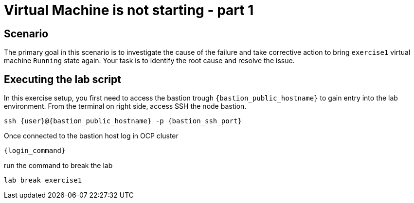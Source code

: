 [#scenario]
=  Virtual Machine is not starting - part 1

== Scenario

The primary goal in this scenario is to investigate the cause of the failure and take corrective action to bring `exercise1` virtual machine `Running` state again.
Your task is to identify the root cause and resolve the issue.

== Executing the lab script

In this exercise setup, you first need to access the bastion trough `{bastion_public_hostname}` to gain entry into the lab environment. From the terminal on right side, access SSH the node bastion.

[source,sh,role=execute]
```
ssh {user}@{bastion_public_hostname} -p {bastion_ssh_port}
```

Once connected to the bastion host log in OCP cluster

[source,sh,role=execute]
```
{login_command}
```

run the command to break the lab

[source,sh,role=execute]
```
lab break exercise1
```